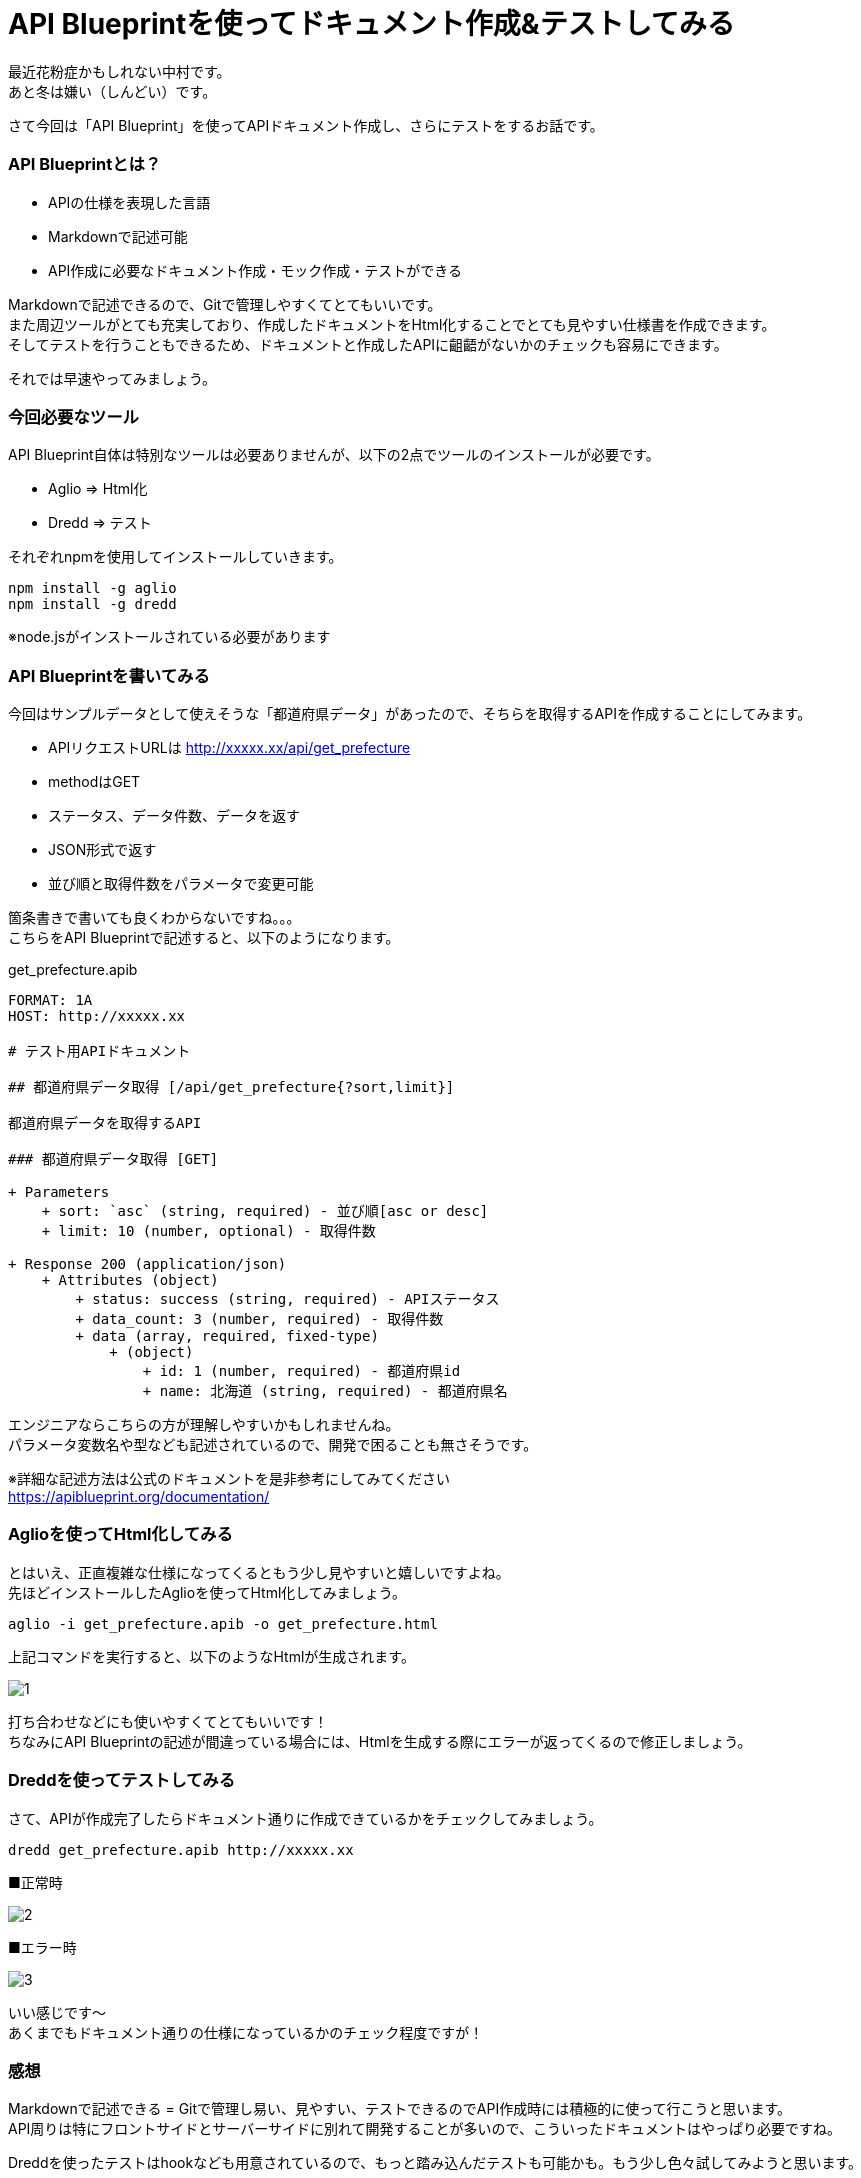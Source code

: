 # API Blueprintを使ってドキュメント作成&テストしてみる
:hp-alt-title: api_blueprint
:hp-tags: API Blueprint,Aglio,Dredd,Nakamura

最近花粉症かもしれない中村です。 +
あと冬は嫌い（しんどい）です。

さて今回は「API Blueprint」を使ってAPIドキュメント作成し、さらにテストをするお話です。


### API Blueprintとは？

- APIの仕様を表現した言語
- Markdownで記述可能
- API作成に必要なドキュメント作成・モック作成・テストができる

Markdownで記述できるので、Gitで管理しやすくてとてもいいです。 +
また周辺ツールがとても充実しており、作成したドキュメントをHtml化することでとても見やすい仕様書を作成できます。 +
そしてテストを行うこともできるため、ドキュメントと作成したAPIに齟齬がないかのチェックも容易にできます。

それでは早速やってみましょう。


### 今回必要なツール

API Blueprint自体は特別なツールは必要ありませんが、以下の2点でツールのインストールが必要です。

- Aglio ⇒ Html化
- Dredd ⇒ テスト

それぞれnpmを使用してインストールしていきます。

```
npm install -g aglio
npm install -g dredd
```

※node.jsがインストールされている必要があります


### API Blueprintを書いてみる

今回はサンプルデータとして使えそうな「都道府県データ」があったので、そちらを取得するAPIを作成することにしてみます。

- APIリクエストURLは http://xxxxx.xx/api/get_prefecture
- methodはGET
- ステータス、データ件数、データを返す
- JSON形式で返す
- 並び順と取得件数をパラメータで変更可能

箇条書きで書いても良くわからないですね。。。 +
こちらをAPI Blueprintで記述すると、以下のようになります。

get_prefecture.apib
```
FORMAT: 1A
HOST: http://xxxxx.xx

# テスト用APIドキュメント

## 都道府県データ取得 [/api/get_prefecture{?sort,limit}]

都道府県データを取得するAPI

### 都道府県データ取得 [GET]

+ Parameters
    + sort: `asc` (string, required) - 並び順[asc or desc]
    + limit: 10 (number, optional) - 取得件数

+ Response 200 (application/json)
    + Attributes (object)
        + status: success (string, required) - APIステータス
        + data_count: 3 (number, required) - 取得件数
        + data (array, required, fixed-type)
            + (object)
                + id: 1 (number, required) - 都道府県id
                + name: 北海道 (string, required) - 都道府県名
```

エンジニアならこちらの方が理解しやすいかもしれませんね。 +
パラメータ変数名や型なども記述されているので、開発で困ることも無さそうです。

※詳細な記述方法は公式のドキュメントを是非参考にしてみてください +
https://apiblueprint.org/documentation/


### Aglioを使ってHtml化してみる

とはいえ、正直複雑な仕様になってくるともう少し見やすいと嬉しいですよね。 +
先ほどインストールしたAglioを使ってHtml化してみましょう。

```
aglio -i get_prefecture.apib -o get_prefecture.html
```

上記コマンドを実行すると、以下のようなHtmlが生成されます。


image::/images/nakamura/api_blueprint/1.png[]


打ち合わせなどにも使いやすくてとてもいいです！ +
ちなみにAPI Blueprintの記述が間違っている場合には、Htmlを生成する際にエラーが返ってくるので修正しましょう。


### Dreddを使ってテストしてみる

さて、APIが作成完了したらドキュメント通りに作成できているかをチェックしてみましょう。

```
dredd get_prefecture.apib http://xxxxx.xx
```

■正常時

image::/images/nakamura/api_blueprint/2.png[]


■エラー時

image::/images/nakamura/api_blueprint/3.png[]


いい感じです〜 +
あくまでもドキュメント通りの仕様になっているかのチェック程度ですが！


### 感想

Markdownで記述できる = Gitで管理し易い、見やすい、テストできるのでAPI作成時には積極的に使って行こうと思います。 +
API周りは特にフロントサイドとサーバーサイドに別れて開発することが多いので、こういったドキュメントはやっぱり必要ですね。

Dreddを使ったテストはhookなども用意されているので、もっと踏み込んだテストも可能かも。もう少し色々試してみようと思います。

こちらからは以上です！
